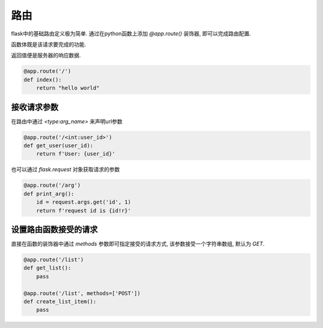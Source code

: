 路由
================================================

flask中的基础路由定义极为简单. 通过在python函数上添加 `@app.route()` 装饰器, 即可以完成路由配置.

函数体既是该请求要完成的功能.

返回值便是服务器的响应数据.

.. code-block:: python

    @app.route('/')
    def index():
        return "hello world"

接收请求参数
------------------------------------------------

在路由中通过 `<type:arg_name>` 来声明url参数

.. code-block:: python

    @app.route('/<int:user_id>')
    def get_user(user_id):
        return f'User: {user_id}'

也可以通过 `flask.request` 对象获取请求的参数

.. code-block:: python

    @app.route('/arg')
    def print_arg():
        id = request.args.get('id', 1)
        return f'request id is {id!r}'

设置路由函数接受的请求
------------------------------------------------

直接在函数的装饰器中通过 `methods` 参数即可指定接受的请求方式, 该参数接受一个字符串数组, 默认为 `GET`.

.. code-block:: python

    @app.route('/list')
    def get_list():
        pass

    @app.route('/list', methods=['POST'])
    def create_list_item():
        pass
